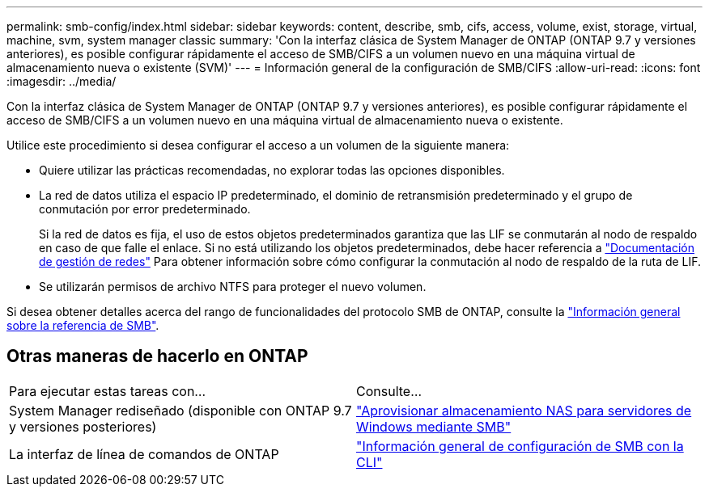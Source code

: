 ---
permalink: smb-config/index.html 
sidebar: sidebar 
keywords: content, describe, smb, cifs, access, volume, exist, storage, virtual, machine, svm, system manager classic 
summary: 'Con la interfaz clásica de System Manager de ONTAP (ONTAP 9.7 y versiones anteriores), es posible configurar rápidamente el acceso de SMB/CIFS a un volumen nuevo en una máquina virtual de almacenamiento nueva o existente (SVM)' 
---
= Información general de la configuración de SMB/CIFS
:allow-uri-read: 
:icons: font
:imagesdir: ../media/


[role="lead"]
Con la interfaz clásica de System Manager de ONTAP (ONTAP 9.7 y versiones anteriores), es posible configurar rápidamente el acceso de SMB/CIFS a un volumen nuevo en una máquina virtual de almacenamiento nueva o existente.

Utilice este procedimiento si desea configurar el acceso a un volumen de la siguiente manera:

* Quiere utilizar las prácticas recomendadas, no explorar todas las opciones disponibles.
* La red de datos utiliza el espacio IP predeterminado, el dominio de retransmisión predeterminado y el grupo de conmutación por error predeterminado.
+
Si la red de datos es fija, el uso de estos objetos predeterminados garantiza que las LIF se conmutarán al nodo de respaldo en caso de que falle el enlace. Si no está utilizando los objetos predeterminados, debe hacer referencia a https://docs.netapp.com/us-en/ontap/networking/index.html["Documentación de gestión de redes"^] Para obtener información sobre cómo configurar la conmutación al nodo de respaldo de la ruta de LIF.

* Se utilizarán permisos de archivo NTFS para proteger el nuevo volumen.


Si desea obtener detalles acerca del rango de funcionalidades del protocolo SMB de ONTAP, consulte la link:https://docs.netapp.com/us-en/ontap/smb-admin/index.html["Información general sobre la referencia de SMB"^].



== Otras maneras de hacerlo en ONTAP

|===


| Para ejecutar estas tareas con... | Consulte... 


| System Manager rediseñado (disponible con ONTAP 9.7 y versiones posteriores) | link:https://docs.netapp.com/us-en/ontap/task_nas_provision_windows_smb.html["Aprovisionar almacenamiento NAS para servidores de Windows mediante SMB"^] 


| La interfaz de línea de comandos de ONTAP | link:https://docs.netapp.com/us-en/ontap/smb-config/index.html["Información general de configuración de SMB con la CLI"^] 
|===